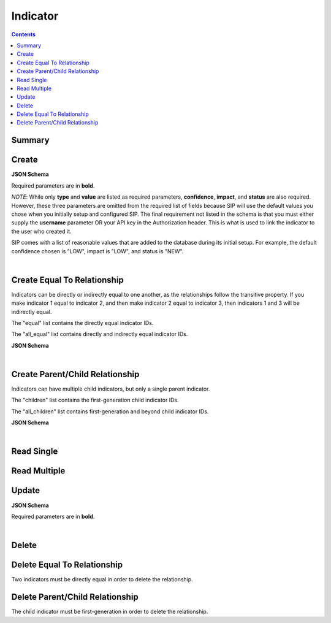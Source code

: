 Indicator
*********

.. contents::
  :backlinks: none

Summary
-------

.. qrefflask:: project:create_app()
  :endpoints: api.create_indicator, api.create_indicator_equal, api.read_indicator, api.read_indicators, api.update_indicator, api.delete_indicator, api.delete_indicator_equal
  :order: path

Create
------

**JSON Schema**

Required parameters are in **bold**.

*NOTE*: While only **type** and **value** are listed as required parameters,
**confidence**, **impact**, and **status** are also required. However, these three parameters
are omitted from the required list of fields because SIP will use the default values
you chose when you initially setup and configured SIP. The final requirement not listed in the
schema is that you must either supply the **username** parameter OR your API key in the
Authorization header. This is what is used to link the indicator to the user who created it.

SIP comes with a list of reasonable values that are added to the database during
its initial setup. For example, the default confidence chosen is "LOW", impact is "LOW",
and status is "NEW".

.. jsonschema:: ../../project/api/schemas/indicator_create.json

|

.. autoflask:: project:create_app()
  :endpoints: api.create_indicator

Create Equal To Relationship
----------------------------

Indicators can be directly or indirectly equal to one another, as the relationships
follow the transitive property. If you make indicator 1 equal to indicator 2, and then
make indicator 2 equal to indicator 3, then indicators 1 and 3 will be indirectly equal.

The "equal" list contains the directly equal indicator IDs.

The "all_equal" list contains directly and indirectly equal indicator IDs.

**JSON Schema**

.. jsonschema:: ../../project/api/schemas/null_create.json

|

.. autoflask:: project:create_app()
  :endpoints: api.create_indicator_equal

Create Parent/Child Relationship
--------------------------------

Indicators can have multiple child indicators, but only a single parent indicator.

The "children" list contains the first-generation child indicator IDs.

The "all_children" list contains first-generation and beyond child indicator IDs.

**JSON Schema**

.. jsonschema:: ../../project/api/schemas/null_create.json

|

.. autoflask:: project:create_app()
  :endpoints: api.create_indicator_relationship

Read Single
-----------

.. autoflask:: project:create_app()
  :endpoints: api.read_indicator

Read Multiple
-------------

.. autoflask:: project:create_app()
  :endpoints: api.read_indicators

Update
------

**JSON Schema**

Required parameters are in **bold**.

.. jsonschema:: ../../project/api/schemas/indicator_update.json

|

.. autoflask:: project:create_app()
  :endpoints: api.update_indicator

Delete
------

.. autoflask:: project:create_app()
  :endpoints: api.delete_indicator

Delete Equal To Relationship
----------------------------

Two indicators must be directly equal in order to delete the relationship.

.. autoflask:: project:create_app()
  :endpoints: api.delete_indicator_equal

Delete Parent/Child Relationship
--------------------------------

The child indicator must be first-generation in order to delete the relationship.

.. autoflask:: project:create_app()
  :endpoints: api.delete_indicator_relationship